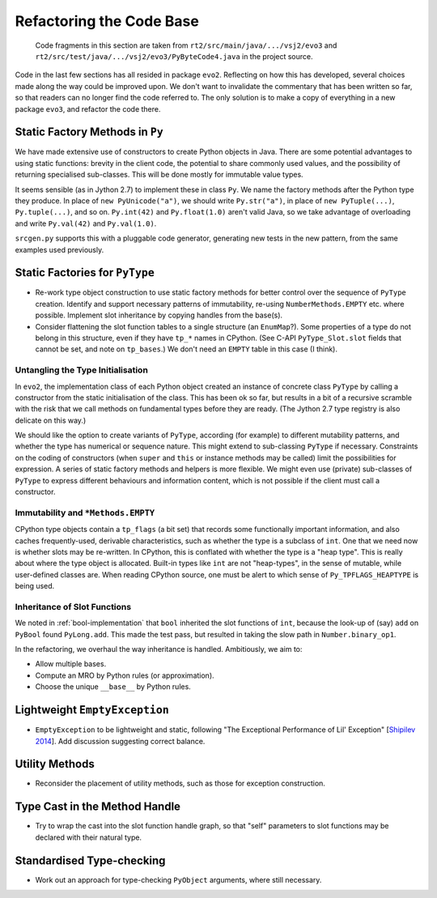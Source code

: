 ..  generated-code/refactor-to-evo3.rst

Refactoring the Code Base
#########################

    Code fragments in this section are taken from
    ``rt2/src/main/java/.../vsj2/evo3``
    and ``rt2/src/test/java/.../vsj2/evo3/PyByteCode4.java``
    in the project source.


Code in the last few sections has all resided in package ``evo2``.
Reflecting on how this has developed,
several choices made along the way could be improved upon.
We don't want to invalidate the commentary that has been written so far,
so that readers can no longer find the code referred to.
The only solution is to make a copy of everything in a new package ``evo3``,
and refactor the code there.


Static Factory Methods in ``Py``
********************************

We have made extensive use of constructors to create Python objects in Java.
There are some potential advantages to using static functions:
brevity in the client code,
the potential to share commonly used values,
and the possibility of returning specialised sub-classes.
This will be done mostly for immutable value types.

It seems sensible (as in Jython 2.7) to implement these in class ``Py``.
We name the factory methods after the Python type they produce.
In place of ``new PyUnicode("a")``,
we should write ``Py.str("a")``,
in place of ``new PyTuple(...)``, ``Py.tuple(...)``,
and so on.
``Py.int(42)`` and ``Py.float(1.0)`` aren't valid Java,
so we take advantage of overloading and write
``Py.val(42)`` and ``Py.val(1.0)``.

``srcgen.py`` supports this with a pluggable code generator,
generating new tests in the new pattern,
from the same examples used previously.


Static Factories for ``PyType``
*******************************

*   Re-work type object construction to use static factory methods
    for better control over the sequence of ``PyType`` creation.
    Identify and support necessary patterns of immutability,
    re-using ``NumberMethods.EMPTY`` etc. where possible.
    Implement slot inheritance by copying handles from the base(s).

*   Consider flattening the slot function tables
    to a single structure (an ``EnumMap``?).
    Some properties of a type do not belong in this structure,
    even if they have ``tp_*`` names in CPython.
    (See C-API ``PyType_Slot.slot`` fields that cannot be set,
    and note on ``tp_bases``.)
    We don't need an ``EMPTY`` table in this case (I think).


Untangling the Type Initialisation
==================================

In ``evo2``,
the implementation class of each Python object
created an instance of concrete class ``PyType`` by calling a constructor
from the static initialisation of the class.
This has been ok so far,
but results in a bit of a recursive scramble
with the risk that we call methods on fundamental types
before they are ready.
(The Jython 2.7 type registry is also delicate on this way.)

We should like the option to create variants of ``PyType``,
according (for example) to different mutability patterns,
and whether the type has numerical or sequence nature.
This might extend to sub-classing ``PyType`` if necessary.
Constraints on the coding of constructors
(when ``super`` and ``this`` or instance methods may be called)
limit the possibilities for expression.
A series of static factory methods and helpers is more flexible.
We might even use (private) sub-classes of ``PyType``
to express different behaviours and information content,
which is not possible if the client must call a constructor.


Immutability and ``*Methods.EMPTY``
===================================

CPython type objects contain a ``tp_flags`` (a bit set)
that records some functionally important information,
and also caches frequently-used, derivable characteristics,
such as whether the type is a subclass of ``int``.
One that we need now is whether slots may be re-written.
In CPython,
this is conflated with whether the type is a "heap type".
This is really about where the type object is allocated.
Built-in types like ``int`` are not "heap-types",
in the sense of mutable,
while user-defined classes are.
When reading CPython source,
one must be alert to which sense of ``Py_TPFLAGS_HEAPTYPE`` is being used.



Inheritance of Slot Functions
=============================

We noted in :ref:`bool-implementation` that
``bool`` inherited the slot functions of ``int``,
because the look-up of (say) ``add`` on ``PyBool`` found ``PyLong.add``.
This made the test pass,
but resulted in taking the slow path in ``Number.binary_op1``.

In the refactoring,
we overhaul the way inheritance is handled.
Ambitiously, we aim to:

*   Allow multiple bases.

*   Compute an MRO by Python rules (or approximation).

*   Choose the unique ``__base__`` by Python rules.



Lightweight ``EmptyException``
******************************

*   ``EmptyException`` to be lightweight and static,
    following "The Exceptional Performance of Lil' Exception"
    [`Shipilev 2014`_].
    Add discussion suggesting correct balance.







..  _Shipilev 2014: https://shipilev.net/blog/2014/exceptional-performance/

Utility Methods
***************

*   Reconsider the placement of utility methods,
    such as those for exception construction.

Type Cast in the Method Handle
******************************

*   Try to wrap the cast into the slot function handle graph,
    so that "self" parameters to slot functions may be declared
    with their natural type.

Standardised Type-checking
**************************

*   Work out an approach for type-checking ``PyObject`` arguments,
    where still necessary.

